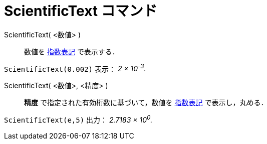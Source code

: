 = ScientificText コマンド
:page-en: commands/ScientificText
ifdef::env-github[:imagesdir: /ja/modules/ROOT/assets/images]

ScientificText( <数値> )::
  数値を https://ja.wikipedia.org/%E6%8C%87%E6%95%B0%E8%A1%A8%E8%A8%98[指数表記] で表示する．

[EXAMPLE]
====

`++ScientificText(0.002)++` 表示： _2 × 10^-3^._

====

ScientificText( <数値>, <精度> )::
  *精度*
  で指定された有効桁数に基づいて，数値を https://ja.wikipedia.org/%E6%8C%87%E6%95%B0%E8%A1%A8%E8%A8%98[指数表記] で表示し，丸める．

[EXAMPLE]
====

`++ScientificText(e,5)++` 出力： _2.7183 × 10^0^._

====


